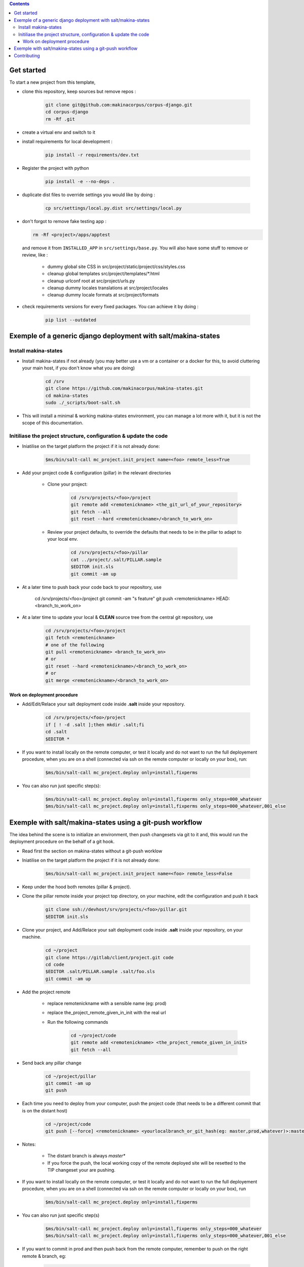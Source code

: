 .. image:: https://travis-ci.org/makinacorpus/corpus-django.svg
    :target: https://travis-ci.org/makinacorpus/corpus-django

.. image:: https://coveralls.io/repos/makinacorpus/corpus-django/badge.svg?branch=master&service=github
  :target: https://coveralls.io/github/makinacorpus/corpus-django?branch=master

.. image:: https://requires.io/github/makinacorpus/corpus-django/requirements.svg?branch=master
   :target: https://requires.io/github/makinacorpus/corpus-django/requirements/?branch=master
   :alt: Requirements Status

.. contents::

===========
Get started
===========

To start a new project from this template,

* clone this repository, keep sources but remove repos :

    .. code::

        git clone git@github.com:makinacorpus/corpus-django.git
        cd corpus-django
        rm -Rf .git

* create a virtual env and switch to it

* install requirements for local development :

    .. code::

        pip install -r requirements/dev.txt

* Register the project with python

    .. code::

        pip install -e --no-deps .

* duplicate dist files to override settings you would like by doing :

    .. code::

        cp src/settings/local.py.dist src/settings/local.py

*  don't forgot to remove fake testing app :

   .. code::

      rm -Rf <project>/apps/apptest

   and remove it from ``INSTALLED_APP`` in ``src/settings/base.py``.
   You will also have some stuff to remove or review, like :

      * dummy global site CSS in src/project/static/project/css/styles.css
      * cleanup global templates src/project/templates/*.html
      * cleanup urlconf root at src/project/urls.py
      * cleanup dummy locales translations at src/project/locales
      * cleanup dummy locale formats at src/project/formats

*  check requirements versions for every fixed packages. You can achieve it by
   doing :

      .. code::

         pip list --outdated

=====================================================================
Exemple of a generic django deployment with salt/makina-states
=====================================================================

Install makina-states
----------------------
- Install makina-states if not already (you may better use a vm or a container
  or a docker for this, to avoid cluttering your main host, if you don't know
  what you are doing)

    .. code::

        cd /srv
        git clone https://github.com/makinacorpus/makina-states.git
        cd makina-states
        sudo ./_scripts/boot-salt.sh

- This will install a minimal & working makina-states environment, you can manage
  a lot more with it, but it is not the scope of this documentation.

Initiliase the project structure, configuration & update the code
-----------------------------------------------------------------
- Iniatilise on the target platform the project if it is not already done:

    .. code::

        $ms/bin/salt-call mc_project.init_project name=<foo> remote_less=True

- Add your project code & configuration (pillar) in the relevant directories


    - Clone your project:

        .. code::

            cd /srv/projects/<foo>/project
            git remote add <remotenickname> <the_git_url_of_your_repository>
            git fetch --all
            git reset --hard <remotenickname>/<branch_to_work_on>

    - Review your project defaults, to override the defaults that needs to be in the
      pillar to adapt to your local env.

        .. code::

            cd /srv/projects/<foo>/pillar
            cat ../project/.salt/PILLAR.sample
            $EDITOR init.sls
            git commit -am up

- At a later time to push back your code back to your repository, use

            cd /srv/projects/<foo>/project
            git commit -am "s feature"
            git push <remotenickname> HEAD:<branch_to_work_on>

- At a later time to update your local & **CLEAN** source tree from the central git
  repository, use

    .. code::

            cd /srv/projects/<foo>/project
            git fetch <remotenickname>
            # one of the following
            git pull <remotenickname> <branch_to_work_on>
            # or
            git reset --hard <remotenickname>/<branch_to_work_on>
            # or
            git merge <remotenickname>/<branch_to_work_on>

Work on deployment procedure
+++++++++++++++++++++++++++++
- Add/Edit/Relace your salt deployment code inside **.salt** inside your repository.

    .. code::

            cd /srv/projects/<foo>/project
            if [ ! -d .salt ];then mkdir .salt;fi
            cd .salt
            $EDITOR *


- If you want to install locally on the remote computer, or test it locally and
  do not want to run the full deployement procedure, when you are on a shell
  (connected via ssh on the remote computer or locally on your box), run:

      .. code::

            $ms/bin/salt-call mc_project.deploy only=install,fixperms

- You can also run just specific step(s):

      .. code::

            $ms/bin/salt-call mc_project.deploy only=install,fixperms only_steps=000_whatever
            $ms/bin/salt-call mc_project.deploy only=install,fixperms only_steps=000_whatever,001_else



=====================================================================
Exemple with salt/makina-states using a git-push workflow
=====================================================================
The idea behind the scene is to initialize an environment, then push changesets
via git to it and, this would run the deployment procedure on the behalf of a
git hook.


- Read first the section on makina-states without a git-push worklow

- Iniatilise on the target platform the project if it is not already done:

    .. code::

        $ms/bin/salt-call mc_project.init_project name=<foo> remote_less=False

- Keep under the hood both remotes (pillar & project).

- Clone the pillar remote inside your project top directory, on your
  machine, edit the configuration and push it back

    .. code::

        git clone ssh://devhost/srv/projects/<foo>/pillar.git
        $EDITOR init.sls



- Clone your project, and Add/Relace your salt deployment code inside
  **.salt** inside your repository, on your machine.

    .. code::

        cd ~/project
        git clone https://gitlab/client/project.git code
        cd code
        $EDITOR .salt/PILLAR.sample .salt/foo.sls
        git commit -am up

- Add the project remote

    - replace remotenickname with a sensible name (eg: prod)
    - replace the_project_remote_given_in_init with the real url
    - Run the following commands

        .. code::

            cd ~/project/code
            git remote add <remotenickname> <the_project_remote_given_in_init>
            git fetch --all

- Send back any pillar change

    .. code::

        cd ~/project/pillar
        git commit -am up
        git push



- Each time you need to deploy from your computer, push the project code (that
  needs to be a different commit that is on the distant host)

    .. code::

        cd ~/project/code
        git push [--force] <remotenickname> <yourlocalbranch_or_git_hash(eg: master,prod,whatever)>:master

- Notes:

    - The distant branch is always *master**
    - If you force the push, the local working copy of the remote deployed site
      will be resetted to the TIP changeset your are pushing.

- If you want to install locally on the remote computer, or test it locally and
  do not want to run the full deployement procedure, when you are on a shell
  (connected via ssh on the remote computer or locally on your box), run

    .. code::

      $ms/bin/salt-call mc_project.deploy only=install,fixperms

- You can also run just specific step(s)

    .. code::

        $ms/bin/salt-call mc_project.deploy only=install,fixperms only_steps=000_whatever
        $ms/bin/salt-call mc_project.deploy only=install,fixperms only_steps=000_whatever,001_else

- If you want to commit in prod and then push back from the remote computer, remember
  to push on the right remote & branch, eg:

    .. code::

        git remote add github https://github.com/orga/repo.git
        git fetch --all
        git push github master:prod


============
Contributing
============

Please, runs tests to be sure everything goes fine... And of course,
write/update new ones! Hey, did you really think we do this for fun?! ;-)

Just do :

.. code::

   tox

.. warning::
   Sometimes, you may need to rebuild the test env because there is new python
   packages updated in requirements/test.txt. So think about doing :

   .. code::

      tox -r

To improve tests, there are written in the dummy app ``apptest``. You can used
it or do what you can :-)
